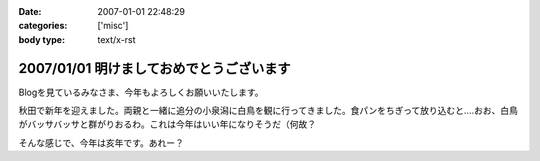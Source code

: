 :date: 2007-01-01 22:48:29
:categories: ['misc']
:body type: text/x-rst

=========================================
2007/01/01 明けましておめでとうございます
=========================================

Blogを見ているみなさま、今年もよろしくお願いいたします。

秋田で新年を迎えました。両親と一緒に追分の小泉潟に白鳥を観に行ってきました。食パンをちぎって放り込むと‥‥おお、白鳥がバッサバッサと群がりおるわ。これは今年はいい年になりそうだ（何故？

そんな感じで、今年は亥年です。あれー？


.. :extend type: text/html
.. :extend:


